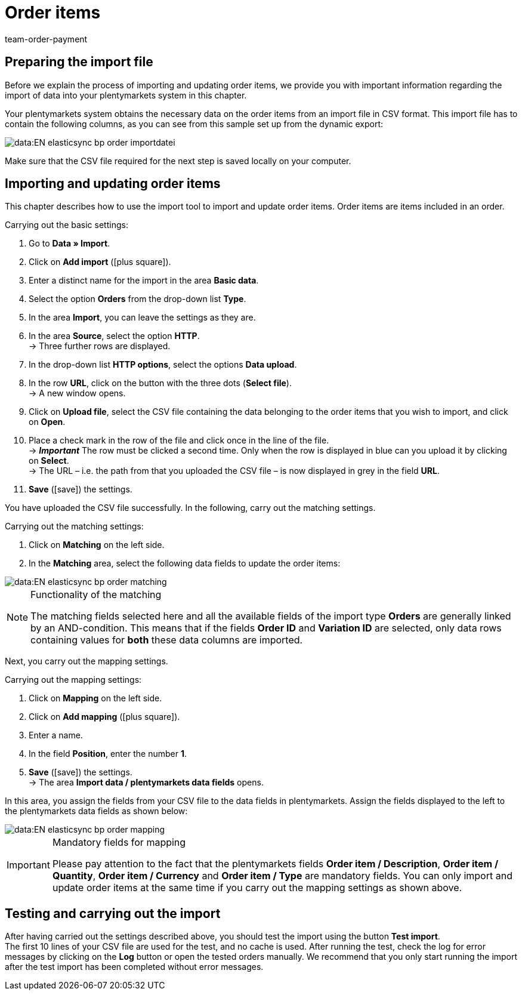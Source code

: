 = Order items
:keywords: order item import, importing order items
:page-aliases: best-practices-elasticsync-order-items.adoc
:id: X6TW7XN
:author: team-order-payment

== Preparing the import file

Before we explain the process of importing and updating order items, we provide you with important information regarding the import of data into your plentymarkets system in this chapter. +

Your plentymarkets system obtains the necessary data on the order items from an import file in CSV format. This import file has to contain the following columns, as you can see from this sample set up from the dynamic export:

image::data:EN-elasticsync-bp-order-importdatei.png[]

Make sure that the CSV file required for the next step is saved locally on your computer.

== Importing and updating order items

This chapter describes how to use the import tool to import and update order items. Order items are items included in an order.

[.instruction]
Carrying out the basic settings:

. Go to *Data » Import*.
. Click on *Add import* (icon:plus-square[role="green"]).
. Enter a distinct name for the import in the area *Basic data*.
. Select the option *Orders* from the drop-down list *Type*.
. In the area *Import*, you can leave the settings as they are.
. In the area *Source*, select the option *HTTP*. +
→ Three further rows are displayed.
. In the drop-down list *HTTP options*, select the options *Data upload*.
. In the row *URL*, click on the button with the three dots (*Select file*). +
→ A new window opens.
. Click on *Upload file*, select the CSV file containing the data belonging to the order items that you wish to import, and click on *Open*.
. Place a check mark in the row of the file and click once in the line of the file. +
→ *_Important_* The row must be clicked a second time. Only when the row is displayed in blue can you upload it by clicking on *Select*. +
→ The URL – i.e. the path from that you uploaded the CSV file – is now displayed in grey in the field *URL*.
. *Save* (icon:save[role="green"]) the settings.

You have uploaded the CSV file successfully. In the following, carry out the matching settings.

[.instruction]
Carrying out the matching settings:

. Click on *Matching* on the left side.
. In the *Matching* area, select the following data fields to update the order items:

image::data:EN-elasticsync-bp-order-matching.png[]

[NOTE]
.Functionality of the matching
====
The matching fields selected here and all the available fields of the import type *Orders* are generally linked by an AND-condition. This means that if the fields *Order ID* and *Variation ID* are selected, only data rows containing values for *both* these data columns are imported.
====

Next, you carry out the mapping settings.

[.instruction]
Carrying out the mapping settings:

. Click on *Mapping* on the left side.
. Click on *Add mapping* (icon:plus-square[role="green"]).
. Enter a name.
. In the field *Position*, enter the number *1*.
. *Save* (icon:save[role="green"]) the settings. +
→ The area *Import data / plentymarkets data fields* opens.

In this area, you assign the fields from your CSV file to the data fields in plentymarkets. Assign the fields displayed to the left to the plentymarkets data fields as shown below:

image::data:EN-elasticsync-bp-order-mapping.png[]

[IMPORTANT]
.Mandatory fields for mapping
====
Please pay attention to the fact that the plentymarkets fields *Order item / Description*, *Order item / Quantity*, *Order item / Currency* and *Order item / Type* are mandatory fields. You can only import and update order items at the same time if you carry out the mapping settings as shown above.
====

== Testing and carrying out the import

After having carried out the settings described above, you should test the import using the button *Test import*. +
The first 10 lines of your CSV file are used for the test, and no cache is used. After running the test, check the log for error messages by clicking on the *Log* button or open the tested orders manually. We recommend that you only start running the import after the test import has been completed without error messages.
